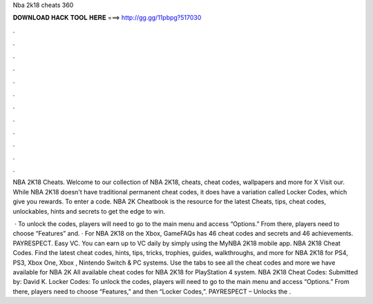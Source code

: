 Nba 2k18 cheats 360



𝐃𝐎𝐖𝐍𝐋𝐎𝐀𝐃 𝐇𝐀𝐂𝐊 𝐓𝐎𝐎𝐋 𝐇𝐄𝐑𝐄 ===> http://gg.gg/11pbpg?517030



.



.



.



.



.



.



.



.



.



.



.



.

NBA 2K18 Cheats. Welcome to our collection of NBA 2K18, cheats, cheat codes, wallpapers and more for X Visit our. While NBA 2K18 doesn't have traditional permanent cheat codes, it does have a variation called Locker Codes, which give you rewards. To enter a code. NBA 2K Cheatbook is the resource for the latest Cheats, tips, cheat codes, unlockables, hints and secrets to get the edge to win.

 · To unlock the codes, players will need to go to the main menu and access “Options.” From there, players need to choose “Features” and. · For NBA 2K18 on the Xbox, GameFAQs has 46 cheat codes and secrets and 46 achievements. PAYRESPECT. Easy VC. You can earn up to VC daily by simply using the MyNBA 2K18 mobile app. NBA 2K18 Cheat Codes. Find the latest cheat codes, hints, tips, tricks, trophies, guides, walkthroughs, and more for NBA 2K18 for PS4, PS3, Xbox One, Xbox , Nintendo Switch & PC systems. Use the tabs to see all the cheat codes and more we have available for NBA 2K All available cheat codes for NBA 2K18 for PlayStation 4 system. NBA 2K18 Cheat Codes: Submitted by: David K. Locker Codes: To unlock the codes, players will need to go to the main menu and access “Options.” From there, players need to choose “Features,” and then “Locker Codes,”. PAYRESPECT – Unlocks the .
